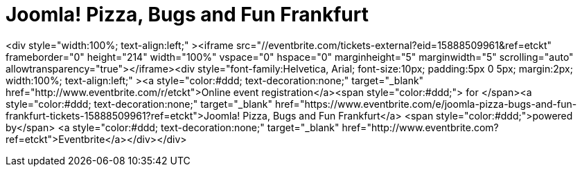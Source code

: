 # Joomla! Pizza, Bugs and Fun Frankfurt

:published_at: 2015-02-24

<div style="width:100%; text-align:left;" ><iframe  src="//eventbrite.com/tickets-external?eid=15888509961&ref=etckt" frameborder="0" height="214" width="100%" vspace="0" hspace="0" marginheight="5" marginwidth="5" scrolling="auto" allowtransparency="true"></iframe><div style="font-family:Helvetica, Arial; font-size:10px; padding:5px 0 5px; margin:2px; width:100%; text-align:left;" ><a style="color:#ddd; text-decoration:none;" target="_blank" href="http://www.eventbrite.com/r/etckt">Online event registration</a><span style="color:#ddd;"> for </span><a style="color:#ddd; text-decoration:none;" target="_blank" href="https://www.eventbrite.com/e/joomla-pizza-bugs-and-fun-frankfurt-tickets-15888509961?ref=etckt">Joomla! Pizza, Bugs and Fun Frankfurt</a> <span style="color:#ddd;">powered by</span> <a style="color:#ddd; text-decoration:none;" target="_blank" href="http://www.eventbrite.com?ref=etckt">Eventbrite</a></div></div>